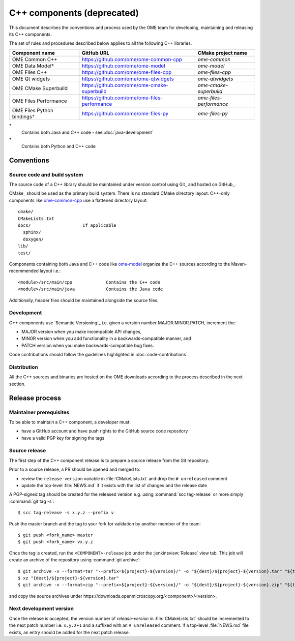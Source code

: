 C++ components (deprecated)
===========================

This document describes the conventions and process used by the OME team for
developing, maintaining and releasing its C++ components.

The set of rules and procedures described below applies to all the following
C++ libraries.

.. list-table::
    :header-rows: 1

    -   * Component name
        * GitHub URL
        * CMake project name

    -   * OME Common C++
        * https://github.com/ome/ome-common-cpp
        * `ome-common`

    -   * OME Data Model*
        * https://github.com/ome/ome-model
        * `ome-model`

    -   * OME Files C++
        * https://github.com/ome/ome-files-cpp
        * `ome-files-cpp`

    -   * OME Qt widgets
        * https://github.com/ome/ome-qtwidgets
        * `ome-qtwidgets`

    -   * OME CMake Superbuild
        * https://github.com/ome/ome-cmake-superbuild
        * `ome-cmake-superbuild`

    -   * OME Files Performance
        * https://github.com/ome/ome-files-performance
        * `ome-files-performance`

    -   * OME Files Python bindings†
        * https://github.com/ome/ome-files-py
        * `ome-files-py`

\*
  Contains both Java and C++ code - see :doc:`java-development`

†
  Contains both Python and C++ code


Conventions
-----------

Source code and build system
^^^^^^^^^^^^^^^^^^^^^^^^^^^^

The source code of a C++ library should be maintained under version control
using Git_ and hosted on GitHub_.

CMake_ should be used as the primary build system. There is no standard CMake
directory layout. C++-only components like 
`ome-common-cpp <https://github.com/ome/ome-common-cpp>`_ use a flattened
directory layout::

   cmake/
   CMakeLists.txt
   docs/                    If applicable
     sphinx/
     doxygen/
   lib/
   test/

Components containing both Java and C++ code like
`ome-model <https://github.com/ome/ome-model>`_ organize the C++
sources according to the Maven-recommended layout i.e.::

   <module>/src/main/cpp             Contains the C++ code
   <module>/src/main/java            Contains the Java code

Additionally, header files should be maintained alongside the source files.

Development
^^^^^^^^^^^

C++ components use `Semantic Versioning`_ i.e. given a version number
MAJOR.MINOR.PATCH, increment the:

- MAJOR version when you make incompatible API changes,
- MINOR version when you add functionality in a backwards-compatible manner,
  and
- PATCH version when you make backwards-compatible bug fixes.

Code contributions should follow the guidelines highlighted in :doc:`code-contributions`.

Distribution
^^^^^^^^^^^^

All the C++ sources and binaries are hosted on the OME downloads according to
the process described in the next section.

Release process
---------------

Maintainer prerequisites
^^^^^^^^^^^^^^^^^^^^^^^^

To be able to maintain a C++ component, a developer must:

- have a GitHub account and have push rights to the GitHub source code
  repository
- have a valid PGP key for signing the tags

Source release
^^^^^^^^^^^^^^

The first step of the C++ component release is to prepare a source release
from the Git repository.

Prior to a source release, a PR should be opened and merged to:

- review the ``release-version`` variable in :file:`CMakeLists.txt` and drop
  the ``# unreleased`` comment
- update the top-level :file:`NEWS.md` if it exists with the list of changes
  and the release date

A PGP-signed tag should be created for the released version e.g.
using :command:`scc tag-release` or more simply :command:`git tag -s`::

    $ scc tag-release -s x.y.z --prefix v

Push the master branch and the tag to your fork for validation by another
member of the team::

    $ git push <fork_name> master
    $ git push <fork_name> vx.y.z

Once the tag is created, run the ``<COMPONENT>-release`` job under the
:jenkinsview:`Release` view tab. This job will create an archive of
the repository using :command:`git archive`::

    $ git archive -v --format=tar "--prefix=${project}-${version}/" -o "${dest}/${project}-${version}.tar" "${tag}"
    $ xz "{dest}/${project}-${version}.tar"
    $ git archive -v --format=zip "--prefix=${project}-${version}/" -o "${dest}/${project}-${version}.zip" "${tag}"

and copy the source archives under \https://downloads.openmicroscopy.org/<component>/<version>.

Next development version
^^^^^^^^^^^^^^^^^^^^^^^^

Once the release is accepted, the version number of `release-version` in
:file:`CMakeLists.txt` should be incremented to the next patch number i.e.
``x.y.z+1`` and a suffixed with an ``# unreleased`` comment. If a top-level
:file:`NEWS.md` file exists, an entry should be added for the next patch
release.

.. seealso::

    https://github.com/ome/ome-common-cpp/pull/55
       Example Pull Request incrementing the patch number of ome-common-cpp
       and updating :file:`NEWS.md` following the 5.5.0 source release
